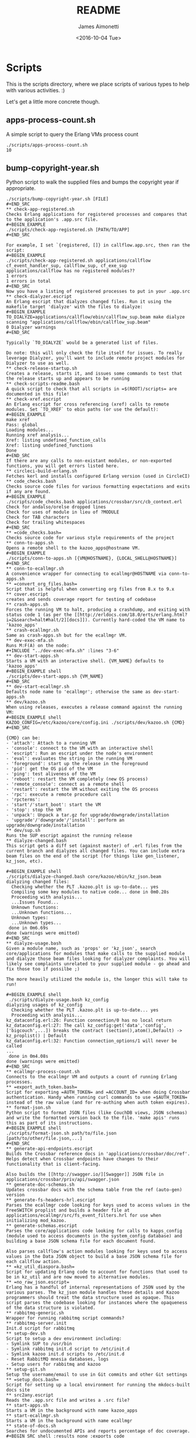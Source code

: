 #+OPTIONS: ':nil *:t -:t ::t <:t H:3 \n:nil ^:t arch:headline ^:{}
#+OPTIONS: author:t c:nil creator:nil d:(not "LOGBOOK") date:t e:t
#+OPTIONS: email:nil f:t inline:t num:t p:nil pri:nil prop:nil stat:t
#+OPTIONS: tags:t tasks:t tex:t timestamp:t title:t toc:nil todo:t |:t
#+TITLE: README
#+DATE: <2016-10-04 Tue>
#+AUTHOR: James Aimonetti
#+EMAIL: james@2600hz.com
#+LANGUAGE: en
#+SELECT_TAGS: export
#+EXCLUDE_TAGS: noexport
#+CREATOR: Emacs 25.1.50.3 (Org mode 8.3.6)

* Scripts

This is the scripts directory, where we place scripts of various types to help with various activities. :)

Let's get a little more concrete though.

** apps-process-count.sh
A simple script to query the Erlang VMs process count
#+BEGIN_SRC shell
./scripts/apps-process-count.sh
10
#+END_SRC
** bump-copyright-year.sh
Python script to walk the supplied files and bumps the copyright year if appropriate.
#+BEGIN_EXAMPLE
./scripts/bump-copyright-year.sh [FILE]
#+END_SRC
** check-app-registered.sh
Checks Erlang applications for registered processes and compares that to the application's .app.src file.
#+BEGIN_EXAMPLE
./scripts/check-app-registered.sh [PATH/TO/APP]
#+END_SRC

For example, I set `{registered, []} in callflow.app.src, then ran the script:
#+BEGIN_EXAMPLE
./scripts/check-app-registered.sh applications/callflow
cf_event_handler_sup, callflow_sup, cf_exe_sup
applications/callflow has no registered modules??
1 errors
1 errors in total
#+END_SRC
Now you have a listing of registered processes to put in your .app.src
** check-dialyzer.escript
An Erlang escript that dialyzes changed files. Run it using the makefile target 'dialyze' with the files to dialyze:
#+BEGIN_EXAMPLE
TO_DIALYZE=applications/callflow/ebin/callflow_sup.beam make dialyze
scanning "applications/callflow/ebin/callflow_sup.beam"
0 Dialyzer warnings
#+END_SRC

Typically `TO_DIALYZE` would be a generated list of files.

Do note: this will only check the file itself for issues. To really leverage Dialyzer, you'll want to include remote project modules for Dialyzer to use as well.
** check-release-startup.sh
Creates a release, starts it, and issues some commands to test that the release starts up and appears to be running
** check-scripts-readme.bash
A quick script to check that all scripts in =$(ROOT)/scripts= are documented in this file!
** check-xref.escript
An Erlang escript for cross referencing (xref) calls to remote modules. Set `TO_XREF` to ebin paths (or use the default):
#+BEGIN_EXAMPLE
make xref
Pass: global
Loading modules...
Running xref analysis...
Xref: listing undefined_function_calls
Xref: listing undefined_functions
Done
#+END_SRC
If there are any calls to non-existant modules, or non-exported functions, you will get errors listed here.
** circleci-build-erlang.sh
Fetches kerl and installs configured Erlang version (used in CircleCI)
** code_checks.bash
Checks source code files for various formatting expectations and exits if any are found.
#+BEGIN_EXAMPLE
./scripts/code_checks.bash applications/crossbar/src/cb_context.erl
Check for andalso/orelse dropped lines
Check for uses of module in lieu of ?MODULE
Check for TAB characters
Check for trailing whitespaces
#+END_SRC
** =code_checks.bash=
Checks source code for various style requirements of the project
** conn-to-apps.sh
Opens a remote shell to the kazoo_apps@hostname VM.
#+BEGIN_EXAMPLE
./scripts/conn-to-apps.sh [{VM@HOSTNAME}, {LOCAL_SHELL@HOSTNAME}]
#+END_SRC
** conn-to-ecallmgr.sh
A convenience wrapper for connecting to ecallmgr@HOSTNAME via conn-to-apps.sh
** =convert_org_files.bash=
Script that is helpful when converting org files from 8.x to 9.x
** cover.escript
creates and sends coverage report for testing of codebase
** crash-apps.sh
Forces the running VM to halt, producing a crashdump, and exiting with status code 1 (as per the [[http://erldocs.com/18.0/erts/erlang.html?i=2&search=halt#halt/2][docs]]). Currently hard-coded the VM name to 'kazoo_apps'
** crash-ecallmgr.sh
Same as crash-apps.sh but for the ecallmgr VM.
** dev-exec-mfa.sh
Runs M:F(A) on the node:
#+INCLUDE "../dev-exec-mfa.sh" :lines "3-6"
** dev-start-apps.sh
Starts a VM with an interactive shell. {VM_NAME} defaults to 'kazoo_apps'
#+BEGIN_EXAMPLE shell
./scripts/dev-start-apps.sh {VM_NAME}
#+END_SRC
** dev-start-ecallmgr.sh
Defaults node name to 'ecallmgr'; otherwise the same as dev-start-apps.sh
** dev/kazoo.sh
When using releases, executes a release command against the running VM:
#+BEGIN_EXAMPLE shell
KAZOO_CONFIG=/etc/kazoo/core/config.ini ./scripts/dev/kazoo.sh {CMD}
#+END_SRC

{CMD} can be:
- 'attach': Attach to a running VM
- 'console': connect to the VM with an interactive shell
- 'escript': Run an escript under the node's environment
- 'eval': evaluates the string in the running VM
- 'foreground': start up the release in the foreground
- 'pid': get the OS pid of the VM
- 'ping': test aliveness of the VM
- 'reboot': restart the VM completely (new OS process)
- 'remote_console': connect as a remote shell
- 'restart': restart the VM without exiting the OS process
- 'rpc': execute a remote procedure call
- 'rpcterms':
- 'start'/'start_boot': start the VM
- 'stop': stop the VM
- 'unpack': Unpack a tar.gz for upgrade/downgrade/installation
- 'upgrade'/'downgrade'/'install': perform an upgrade/downgrade/installation
** dev/sup.sh
Runs the SUP escript against the running release
** dialyze-changed.bash
This script gets a diff set (against master) of .erl files from the current branch and dialyzes all changed files. You can include extra beam files on the end of the script (for things like gen_listener, kz_json, etc).

#+BEGIN_EXAMPLE shell
./scripts/dialyze-changed.bash core/kazoo/ebin/kz_json.beam
dialyzing changed files:
  Checking whether the PLT .kazoo.plt is up-to-date... yes
  Compiling some key modules to native code... done in 0m0.28s
  Proceeding with analysis...
  ...Issues Found...
  Unknown functions:
  ...Unknown functions...
  Unknown types:
  ...Unknown types...
 done in 0m6.69s
done (warnings were emitted)
#+END_SRC
** dialyze-usage.bash
Given a module name, such as 'props' or 'kz_json', search core/applications for modules that make calls to the supplied module and dialyze those beam files looking for dialyzer complaints. You will likely see complaints unrelated to your supplied module - go ahead and fix those too if possilbe ;)

The more heavily utilized the module is, the longer this will take to run!

#+BEGIN_EXAMPLE shell
 ./scripts/dialyze-usage.bash kz_config
dialyzing usages of kz_config
  Checking whether the PLT .kazoo.plt is up-to-date... yes
  Proceeding with analysis...
kz_dataconfig.erl:26: Function connection/0 has no local return
kz_dataconfig.erl:27: The call kz_config:get('data','config',['bigcouch',...]) breaks the contract (section(),atom(),Default) -> kz_proplist() | Default
kz_dataconfig.erl:32: Function connection_options/1 will never be called
...
 done in 0m4.08s
done (warnings were emitted)
#+END_SRC
** ecallmgr-process-count.sh
Connects to the ecallmgr VM and outputs a count of running Erlang processes.
** =export_auth_token.bash=
Script for exporting =AUTH_TOKEN= and =ACCOUNT_ID= when doing Crossbar authentication. Handy when running curl commands to use =$AUTH_TOKEN= instead of the raw value (and for re-authing when auth token expires).
** format-json.sh
Python script to format JSON files (like CouchDB views, JSON schemas) and write the formatted version back to the file. 'make apis' runs this as part of its instructions.
#+BEGIN_EXAMPLE shell
./scripts/format-json.sh path/to/file.json [path/to/other/file.json,...]
#+END_SRC
** generate-api-endpoints.escript
Builds the Crossbar reference docs in 'applications/crossbar/doc/ref'. Helps detect when Crossbar endpoints have changes to their functionality that is client-facing.

Also builds the [[http://swagger.io/][Swagger]] JSON file in applications/crossbar/priv/api/swagger.json
** generate-doc-schemas.sh
Updates crossbar docs with the schema table from the ref (auto-gen) version
** generate-fs-headers-hrl.escript
Parses the ecallmgr code looking for keys used to access values in the FreeSWITCH proplist and builds a header file at applications/ecallmgr/src/fs_event_filters.hrl for use when initializing mod_kazoo.
** generate-schemas.escript
Parses the core/applications code looking for calls to kapps_config (module used to access documents in the system_config database) and building a base JSON schema file for each document found.

Also parses callflow's action modules looking for keys used to access values in the Data JSON object to build a base JSON schema file for each callflow action.
** =kz_util_diaspora.bash=
Script for updating Erlang code to account for functions that used to be in kz_util and are now moved to alternative modules.
** =no_raw_json.escript=
Erlang has a handful of internal representations of JSON used by the various parses. The kz_json module handles these details and Kazoo programmers should treat the data structure used as opaque. This script parses the codebase looking for instances where the opaqueness of the data structure is violated.
** rabbitmq-generic.sh
Wrapper for running rabbitmq script commands?
** rabbitmq-server.init
Init.d script for rabbitmq
** setup-dev.sh
Script to setup a dev environment including:
- Symlink SUP to /usr/bin
- Symlink rabbitmq init.d script to /etc/init.d
- Symlink kazoo init.d scripts to /etc/init.d
- Reset RabbitMQ mnesia databases, logs
- Setup users for rabbitmq and kazoo
** setup-git.sh
Setup the username/email to use in Git commits and other Git settings
** =setup_docs.bash=
Script for setting up a local environment for running the mkdocs-built docs site
** src2any.escript
Reads the .app.src file and writes a .src file?
** start-apps.sh
Starts a VM in the background with name kazoo_apps
** start-ecallmgr.sh
Starts a VM in the background with name ecallmgr
** state-of-docs.sh
Searches for undocumented APIs and reports percentage of doc coverage.
#+BEGIN_SRC shell :results none :exports code
./scripts/state-of-docs.sh
#+END_SRC

#+BEGIN_EXAMPLE
Undocumented API endpoints:
> DELETE /v2/templates/{TEMPLATE_NAME}
> PUT /v2/templates/{TEMPLATE_NAME}
> GET /v2/sup/{MODULE}
> GET /v2/accounts/{ACCOUNT_ID}/agents
> GET /v2/accounts/{ACCOUNT_ID}/agents/stats
> GET /v2/accounts/{ACCOUNT_ID}/agents/status
> POST /v2/accounts/{ACCOUNT_ID}/agents/status/{USER_ID}
> GET /v2/accounts/{ACCOUNT_ID}/agents/status/{USER_ID}
> GET /v2/accounts/{ACCOUNT_ID}/agents/{USER_ID}
> GET /v2/accounts/{ACCOUNT_ID}/agents/{USER_ID}/queue_status
> POST /v2/accounts/{ACCOUNT_ID}/agents/{USER_ID}/queue_status
> GET /v2/accounts/{ACCOUNT_ID}/agents/{USER_ID}/status
> POST /v2/accounts/{ACCOUNT_ID}/agents/{USER_ID}/status
> GET /v2/accounts/{ACCOUNT_ID}/alerts
> PUT /v2/accounts/{ACCOUNT_ID}/alerts
> DELETE /v2/accounts/{ACCOUNT_ID}/alerts/{ALERT_ID}
> GET /v2/accounts/{ACCOUNT_ID}/alerts/{ALERT_ID}
> GET /v2/accounts/{ACCOUNT_ID}/blacklists
> PUT /v2/accounts/{ACCOUNT_ID}/blacklists
> GET /v2/accounts/{ACCOUNT_ID}/blacklists/{BLACKLIST_ID}
> POST /v2/accounts/{ACCOUNT_ID}/blacklists/{BLACKLIST_ID}
> DELETE /v2/accounts/{ACCOUNT_ID}/blacklists/{BLACKLIST_ID}
> PATCH /v2/accounts/{ACCOUNT_ID}/blacklists/{BLACKLIST_ID}
> DELETE /v2/accounts/{ACCOUNT_ID}/bulk
> POST /v2/accounts/{ACCOUNT_ID}/bulk
> PUT /v2/accounts/{ACCOUNT_ID}/cccps
> PUT /v2/accounts/{ACCOUNT_ID}/cccps/{CCCP_ID}
> POST /v2/accounts/{ACCOUNT_ID}/cccps/{CCCP_ID}
> GET /v2/accounts/{ACCOUNT_ID}/cccps/{CCCP_ID}
> DELETE /v2/accounts/{ACCOUNT_ID}/cccps/{CCCP_ID}
> GET /v2/accounts/{ACCOUNT_ID}/cdrs/summary
> PUT /v2/accounts/{ACCOUNT_ID}/clicktocall
> PATCH /v2/accounts/{ACCOUNT_ID}/clicktocall/{C2C_ID}
> POST /v2/accounts/{ACCOUNT_ID}/clicktocall/{C2C_ID}
> GET /v2/accounts/{ACCOUNT_ID}/clicktocall/{C2C_ID}
> DELETE /v2/accounts/{ACCOUNT_ID}/clicktocall/{C2C_ID}
> GET /v2/accounts/{ACCOUNT_ID}/clicktocall/{C2C_ID}/connect
> POST /v2/accounts/{ACCOUNT_ID}/clicktocall/{C2C_ID}/connect
> GET /v2/accounts/{ACCOUNT_ID}/clicktocall/{C2C_ID}/history
> GET /v2/accounts/{ACCOUNT_ID}/conferences
> PUT /v2/accounts/{ACCOUNT_ID}/conferences
> PATCH /v2/accounts/{ACCOUNT_ID}/conferences/{CONFERENCE_ID}
> GET /v2/accounts/{ACCOUNT_ID}/conferences/{CONFERENCE_ID}
> POST /v2/accounts/{ACCOUNT_ID}/conferences/{CONFERENCE_ID}
> DELETE /v2/accounts/{ACCOUNT_ID}/conferences/{CONFERENCE_ID}
> GET /v2/accounts/{ACCOUNT_ID}/conferences/{CONFERENCE_ID}/participants
> GET /v2/accounts/{ACCOUNT_ID}/conferences/{CONFERENCE_ID}/participants/{PARTICIPANT_ID}
> PATCH /v2/accounts/{ACCOUNT_ID}/configs/{CONFIG_ID}
> DELETE /v2/accounts/{ACCOUNT_ID}/configs/{CONFIG_ID}
> GET /v2/accounts/{ACCOUNT_ID}/configs/{CONFIG_ID}
> PUT /v2/accounts/{ACCOUNT_ID}/configs/{CONFIG_ID}
> POST /v2/accounts/{ACCOUNT_ID}/configs/{CONFIG_ID}
> PUT /v2/accounts/{ACCOUNT_ID}/connectivity
> DELETE /v2/accounts/{ACCOUNT_ID}/connectivity/{CONNECTIVITY_ID}
> PATCH /v2/accounts/{ACCOUNT_ID}/connectivity/{CONNECTIVITY_ID}
> POST /v2/accounts/{ACCOUNT_ID}/connectivity/{CONNECTIVITY_ID}
> GET /v2/accounts/{ACCOUNT_ID}/connectivity/{CONNECTIVITY_ID}
> PUT /v2/accounts/{ACCOUNT_ID}/directories
> POST /v2/accounts/{ACCOUNT_ID}/directories/{DIRECTORY_ID}
> PATCH /v2/accounts/{ACCOUNT_ID}/directories/{DIRECTORY_ID}
> GET /v2/accounts/{ACCOUNT_ID}/faxboxes
> PUT /v2/accounts/{ACCOUNT_ID}/faxboxes
> DELETE /v2/accounts/{ACCOUNT_ID}/faxboxes/{FAXBOX_ID}
> GET /v2/accounts/{ACCOUNT_ID}/faxboxes/{FAXBOX_ID}
> PATCH /v2/accounts/{ACCOUNT_ID}/faxboxes/{FAXBOX_ID}
> POST /v2/accounts/{ACCOUNT_ID}/faxboxes/{FAXBOX_ID}
> PUT /v2/accounts/{ACCOUNT_ID}/faxes/inbox/{FAX_ID}
> GET /v2/accounts/{ACCOUNT_ID}/freeswitch
> PUT /v2/accounts/{ACCOUNT_ID}/global_provisioner_templates
> GET /v2/accounts/{ACCOUNT_ID}/global_provisioner_templates
> GET /v2/accounts/{ACCOUNT_ID}/global_provisioner_templates/{TEMPLATE_ID}
> DELETE /v2/accounts/{ACCOUNT_ID}/global_provisioner_templates/{TEMPLATE_ID}
> POST /v2/accounts/{ACCOUNT_ID}/global_provisioner_templates/{TEMPLATE_ID}
> POST /v2/accounts/{ACCOUNT_ID}/global_provisioner_templates/{TEMPLATE_ID}/image
> GET /v2/accounts/{ACCOUNT_ID}/global_provisioner_templates/{TEMPLATE_ID}/image
> DELETE /v2/accounts/{ACCOUNT_ID}/global_provisioner_templates/{TEMPLATE_ID}/image
> GET /v2/accounts/{ACCOUNT_ID}/hotdesks
> GET /v2/accounts/{ACCOUNT_ID}/local_provisioner_templates
> PUT /v2/accounts/{ACCOUNT_ID}/local_provisioner_templates
> GET /v2/accounts/{ACCOUNT_ID}/local_provisioner_templates/{TEMPLATE_ID}
> POST /v2/accounts/{ACCOUNT_ID}/local_provisioner_templates/{TEMPLATE_ID}
> DELETE /v2/accounts/{ACCOUNT_ID}/local_provisioner_templates/{TEMPLATE_ID}
> GET /v2/accounts/{ACCOUNT_ID}/local_provisioner_templates/{TEMPLATE_ID}/image
> POST /v2/accounts/{ACCOUNT_ID}/local_provisioner_templates/{TEMPLATE_ID}/image
> DELETE /v2/accounts/{ACCOUNT_ID}/local_provisioner_templates/{TEMPLATE_ID}/image
> GET /v2/accounts/{ACCOUNT_ID}/menus
> PUT /v2/accounts/{ACCOUNT_ID}/menus
> PATCH /v2/accounts/{ACCOUNT_ID}/menus/{MENU_ID}
> GET /v2/accounts/{ACCOUNT_ID}/menus/{MENU_ID}
> POST /v2/accounts/{ACCOUNT_ID}/menus/{MENU_ID}
> DELETE /v2/accounts/{ACCOUNT_ID}/menus/{MENU_ID}
> GET /v2/accounts/{ACCOUNT_ID}/metaflows
> DELETE /v2/accounts/{ACCOUNT_ID}/metaflows
> POST /v2/accounts/{ACCOUNT_ID}/metaflows
> PUT /v2/accounts/{ACCOUNT_ID}/onboard
> GET /v2/accounts/{ACCOUNT_ID}/parked_calls
> POST /v2/accounts/{ACCOUNT_ID}/presence
> GET /v2/accounts/{ACCOUNT_ID}/presence/report-{REPORT_ID}
> GET /v2/accounts/{ACCOUNT_ID}/presence/{EXTENSION}
> PUT /v2/accounts/{ACCOUNT_ID}/queues/eavesdrop
> PUT /v2/accounts/{ACCOUNT_ID}/queues/{QUEUE_ID}/eavesdrop
> POST /v2/accounts/{ACCOUNT_ID}/queues/{QUEUE_ID}/roster
> GET /v2/accounts/{ACCOUNT_ID}/rate_limits
> DELETE /v2/accounts/{ACCOUNT_ID}/rate_limits
> POST /v2/accounts/{ACCOUNT_ID}/rate_limits
> GET /v2/accounts/{ACCOUNT_ID}/resource_selectors
> GET /v2/accounts/{ACCOUNT_ID}/resource_selectors/name/{SELECTOR_NAME}/resource/{RESOURCE_ID}
> GET /v2/accounts/{ACCOUNT_ID}/resource_selectors/rules
> POST /v2/accounts/{ACCOUNT_ID}/resource_selectors/rules
> DELETE /v2/accounts/{ACCOUNT_ID}/resource_selectors/{UUID}
> GET /v2/accounts/{ACCOUNT_ID}/resource_selectors/{UUID}
> POST /v2/accounts/{ACCOUNT_ID}/resource_selectors/{UUID}
> PUT /v2/accounts/{ACCOUNT_ID}/resource_templates
> GET /v2/accounts/{ACCOUNT_ID}/resource_templates
> POST /v2/accounts/{ACCOUNT_ID}/resource_templates/{RESOURCE_TEMPLATE_ID}
> DELETE /v2/accounts/{ACCOUNT_ID}/resource_templates/{RESOURCE_TEMPLATE_ID}
> GET /v2/accounts/{ACCOUNT_ID}/resource_templates/{RESOURCE_TEMPLATE_ID}
> PATCH /v2/accounts/{ACCOUNT_ID}/resource_templates/{RESOURCE_TEMPLATE_ID}
> POST /v2/accounts/{ACCOUNT_ID}/service_plans/reconciliation
> POST /v2/accounts/{ACCOUNT_ID}/service_plans/synchronization
> GET /v2/accounts/{ACCOUNT_ID}/services/plan
> POST /v2/accounts/{ACCOUNT_ID}/services/status
> GET /v2/accounts/{ACCOUNT_ID}/services/status
> PUT /v2/accounts/{ACCOUNT_ID}/signup
> POST /v2/accounts/{ACCOUNT_ID}/signup/{THING}
> PUT /v2/accounts/{ACCOUNT_ID}/sms
> GET /v2/accounts/{ACCOUNT_ID}/sms/{SMS_ID}
> DELETE /v2/accounts/{ACCOUNT_ID}/sms/{SMS_ID}
> PATCH /v2/accounts/{ACCOUNT_ID}/storage
> DELETE /v2/accounts/{ACCOUNT_ID}/storage
> PUT /v2/accounts/{ACCOUNT_ID}/storage
> POST /v2/accounts/{ACCOUNT_ID}/storage
> PUT /v2/accounts/{ACCOUNT_ID}/storage/plans
> GET /v2/accounts/{ACCOUNT_ID}/storage/plans
> PATCH /v2/accounts/{ACCOUNT_ID}/storage/plans/{STORAGE_PLAN_ID}
> GET /v2/accounts/{ACCOUNT_ID}/storage/plans/{STORAGE_PLAN_ID}
> DELETE /v2/accounts/{ACCOUNT_ID}/storage/plans/{STORAGE_PLAN_ID}
> POST /v2/accounts/{ACCOUNT_ID}/storage/plans/{STORAGE_PLAN_ID}
> GET /v2/accounts/{ACCOUNT_ID}/tasks/{TASK_ID}/output
> PUT /v2/accounts/{ACCOUNT_ID}/temporal_rules
> POST /v2/accounts/{ACCOUNT_ID}/temporal_rules/{TEMPORAL_RULE_ID}
> GET /v2/accounts/{ACCOUNT_ID}/temporal_rules/{TEMPORAL_RULE_ID}
> DELETE /v2/accounts/{ACCOUNT_ID}/temporal_rules/{TEMPORAL_RULE_ID}
> PATCH /v2/accounts/{ACCOUNT_ID}/temporal_rules/{TEMPORAL_RULE_ID}
> PUT /v2/accounts/{ACCOUNT_ID}/temporal_rules_sets
> GET /v2/accounts/{ACCOUNT_ID}/temporal_rules_sets
> POST /v2/accounts/{ACCOUNT_ID}/temporal_rules_sets/{TEMPORAL_RULE_SET}
> PATCH /v2/accounts/{ACCOUNT_ID}/temporal_rules_sets/{TEMPORAL_RULE_SET}
> GET /v2/accounts/{ACCOUNT_ID}/temporal_rules_sets/{TEMPORAL_RULE_SET}
> DELETE /v2/accounts/{ACCOUNT_ID}/temporal_rules_sets/{TEMPORAL_RULE_SET}
> DELETE /v2/accounts/{ACCOUNT_ID}/whitelabel
> PUT /v2/accounts/{ACCOUNT_ID}/whitelabel
> POST /v2/accounts/{ACCOUNT_ID}/whitelabel
> GET /v2/accounts/{ACCOUNT_ID}/whitelabel
> POST /v2/accounts/{ACCOUNT_ID}/whitelabel/icon
> GET /v2/accounts/{ACCOUNT_ID}/whitelabel/icon
> POST /v2/accounts/{ACCOUNT_ID}/whitelabel/logo
> GET /v2/accounts/{ACCOUNT_ID}/whitelabel/logo
> POST /v2/accounts/{ACCOUNT_ID}/whitelabel/welcome
> GET /v2/accounts/{ACCOUNT_ID}/whitelabel/welcome
> GET /v2/accounts/{ACCOUNT_ID}/whitelabel/{WHITELABEL_DOMAIN}
> GET /v2/accounts/{ACCOUNT_ID}/whitelabel/{WHITELABEL_DOMAIN}/icon
> GET /v2/accounts/{ACCOUNT_ID}/whitelabel/{WHITELABEL_DOMAIN}/logo
> GET /v2/accounts/{ACCOUNT_ID}/whitelabel/{WHITELABEL_DOMAIN}/welcome
> GET /v2/sup/{MODULE}/{FUNCTION}
> GET /v2/sup/{MODULE}/{FUNCTION}/{ARGS}
> DELETE /v2/auth/links
> GET /v2/about
> GET /v2/auth/links
> GET /v2/auth/tokeninfo
> GET /v2/templates
> POST /v2/auth/links
> PUT /v2/auth/authorize
> PUT /v2/auth/callback
> PUT /v2/google_auth
> PUT /v2/ip_auth
> PUT /v2/shared_auth

349 / 526 ( 66% documented )

Documented but not matching any allowed_method:
> DELETE /v2/notifications/{NOTIFICATION_ID}
> GET /v2/accounts/{ACCOUNT_ID}/about
> GET /v2/accounts/{ACCOUNT_ID}/descendants/port_requests
> PATCH /v2/accounts/{ACCOUNT_ID}/descendants/webhooks
> DELETE /v2/accounts/{ACCOUNT_ID}/devices/{DEVICE_ID}/access_lists
> GET /v2/accounts/{ACCOUNT_ID}/devices/{DEVICE_ID}/channels
> GET /v2/accounts/{ACCOUNT_ID}/users/{USER_ID}/cdrs
> GET /v2/accounts/{ACCOUNT_ID}/users/{USER_ID}/channels
> GET /v2/accounts/{ACCOUNT_ID}/users/{USER_ID}/devices
> GET /v2/accounts/{ACCOUNT_ID}/users/{USER_ID}/recordings
> GET /v1/accounts
> GET /v2/channels
> GET /v2/notifications
> GET /v2/phone_numbers
> GET /v2/resource_selectors/rules
> GET /v2/search
> GET /v2/search/multi
> GET /v2/tasks
> GET /v2/webhooks
> GET /v2/websockets
> POST /v2/resource_selectors/rules
> POST /v2/whitelabel/domains
#+END_EXAMPLE
** update-the-types.sh
Used to search the code looking for deprecated Erlang functions and types and replace them with the newer versions as appropriate
** validate-js.sh
Processes JSON files:
- Checks that _id matches the file name in schema files
- Checks map functions in CouchDB views for 'Object.keys' usage
** validate-swagger.sh
Validate Swagger file using online validator
#+BEGIN_SRC shell :exports code :results no
./scripts/validate-swagger.sh
#+END_SRC

#+BEGIN_EXAMPLE
  % Total    % Received % Xferd  Average Speed   Time    Time     Time  Current
                                 Dload  Upload   Total   Spent    Left  Speed
100  2973  100  2973    0     0   4945      0 --:--:-- --:--:-- --:--:--  4938
Swagger file validation errors: 2
{
    "messages": [
        "malformed or unreadable swagger supplied"
    ],
    "schemaValidationMessages": [
        {
            "domain": "validation",
            "instance": {
                "pointer": "/definitions/allotments"
            },
            "keyword": "additionalProperties",
            "level": "error",
            "message": "object instance has properties which are not allowed by the schema: [\"patternProperties\"]",
            "schema": {
                "loadingURI": "http://swagger.io/v2/schema.json#",
                "pointer": "/definitions/schema"
            }
        },
        {
            "domain": "validation",
            "instance": {
                "pointer": "/definitions/domain_hosts"
            },
            "keyword": "additionalProperties",
            "level": "error",
            "message": "object instance has properties which are not allowed by the schema: [\"patternProperties\"]",
            "schema": {
                "loadingURI": "http://swagger.io/v2/schema.json#",
                "pointer": "/definitions/schema"
            }
        },
        {
            "domain": "validation",
            "instance": {
                "pointer": "/definitions/metaflow"
            },
            "keyword": "additionalProperties",
            "level": "error",
            "message": "object instance has properties which are not allowed by the schema: [\"oneOf\"]",
            "schema": {
                "loadingURI": "http://swagger.io/v2/schema.json#",
                "pointer": "/definitions/schema"
            }
        },
        {
            "domain": "validation",
            "instance": {
                "pointer": "/definitions/metaflow_children"
            },
            "keyword": "additionalProperties",
            "level": "error",
            "message": "object instance has properties which are not allowed by the schema: [\"patternProperties\"]",
            "schema": {
                "loadingURI": "http://swagger.io/v2/schema.json#",
                "pointer": "/definitions/schema"
            }
        },
        {
            "domain": "validation",
            "instance": {
                "pointer": "/definitions/storage"
            },
            "keyword": "additionalProperties",
            "level": "error",
            "message": "object instance has properties which are not allowed by the schema: [\"patternProperties\"]",
            "schema": {
                "loadingURI": "http://swagger.io/v2/schema.json#",
                "pointer": "/definitions/schema"
            }
        },
        {
            "domain": "validation",
            "instance": {
                "pointer": "/definitions/storage.attachments"
            },
            "keyword": "additionalProperties",
            "level": "error",
            "message": "object instance has properties which are not allowed by the schema: [\"patternProperties\"]",
            "schema": {
                "loadingURI": "http://swagger.io/v2/schema.json#",
                "pointer": "/definitions/schema"
            }
        },
        {
            "domain": "validation",
            "instance": {
                "pointer": "/definitions/storage.connection.couchdb"
            },
            "keyword": "additionalProperties",
            "level": "error",
            "message": "object instance has properties which are not allowed by the schema: [\"definitions\"]",
            "schema": {
                "loadingURI": "http://swagger.io/v2/schema.json#",
                "pointer": "/definitions/schema"
            }
        },
        {
            "domain": "validation",
            "instance": {
                "pointer": "/definitions/storage.connections"
            },
            "keyword": "additionalProperties",
            "level": "error",
            "message": "object instance has properties which are not allowed by the schema: [\"patternProperties\"]",
            "schema": {
                "loadingURI": "http://swagger.io/v2/schema.json#",
                "pointer": "/definitions/schema"
            }
        },
        {
            "domain": "validation",
            "instance": {
                "pointer": "/definitions/storage.plan.database"
            },
            "keyword": "additionalProperties",
            "level": "error",
            "message": "object instance has properties which are not allowed by the schema: [\"definitions\"]",
            "schema": {
                "loadingURI": "http://swagger.io/v2/schema.json#",
                "pointer": "/definitions/schema"
            }
        }
    ]
}
FIX THESE ISSUES
#+END_EXAMPLE

** =validate_mkdocs.py=
Parses the mkdocs.yml and looks for non-existent docs
** =wh_to_kz.sh=
Part of the great rename, converts Whistle-related names to Kazoo-specific names
